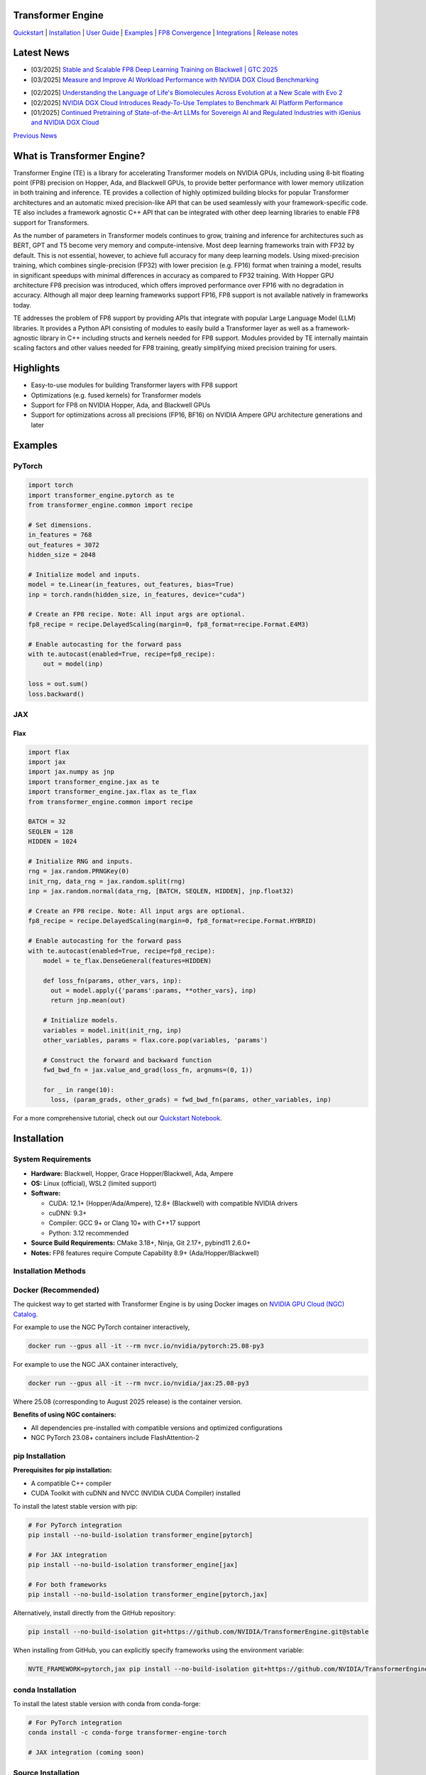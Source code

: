 ..
    Copyright (c) 2022-2025, NVIDIA CORPORATION & AFFILIATES. All rights reserved.

    See LICENSE for license information.

|License|

Transformer Engine
==================

`Quickstart <#examples>`_ | `Installation <#installation>`_ | `User Guide <https://docs.nvidia.com/deeplearning/transformer-engine/user-guide/index.html>`_ | `Examples <https://github.com/NVIDIA/TransformerEngine/tree/main/examples>`_ | `FP8 Convergence <#fp8-convergence>`_ | `Integrations <#integrations>`_ | `Release notes <https://docs.nvidia.com/deeplearning/transformer-engine/documentation-archive.html>`_

Latest News
===========
* [03/2025] `Stable and Scalable FP8 Deep Learning Training on Blackwell | GTC 2025 <https://www.nvidia.com/en-us/on-demand/session/gtc25-s72778/>`_
* [03/2025] `Measure and Improve AI Workload Performance with NVIDIA DGX Cloud Benchmarking <https://developer.nvidia.com/blog/measure-and-improve-ai-workload-performance-with-nvidia-dgx-cloud-benchmarking/>`_

.. image:: docs/examples/comparison-fp8-bf16-training-nvidia-dgx-cloud-benchmarking-performance-explorer.jpg
  :width: 600
  :alt: Comparison of FP8 versus BF16 training, as seen in NVIDIA DGX Cloud Benchmarking Performance Explorer

* [02/2025] `Understanding the Language of Life's Biomolecules Across Evolution at a New Scale with Evo 2 <https://developer.nvidia.com/blog/understanding-the-language-of-lifes-biomolecules-across-evolution-at-a-new-scale-with-evo-2/>`_
* [02/2025] `NVIDIA DGX Cloud Introduces Ready-To-Use Templates to Benchmark AI Platform Performance <https://developer.nvidia.com/blog/nvidia-dgx-cloud-introduces-ready-to-use-templates-to-benchmark-ai-platform-performance/>`_
* [01/2025] `Continued Pretraining of State-of-the-Art LLMs for Sovereign AI and Regulated Industries with iGenius and NVIDIA DGX Cloud <https://developer.nvidia.com/blog/continued-pretraining-of-state-of-the-art-llms-for-sovereign-ai-and-regulated-industries-with-igenius-and-nvidia-dgx-cloud/>`_

`Previous News <#previous-news>`_

What is Transformer Engine?
===========================
.. overview-begin-marker-do-not-remove

Transformer Engine (TE) is a library for accelerating Transformer models on NVIDIA GPUs, including
using 8-bit floating point (FP8) precision on Hopper, Ada, and Blackwell GPUs, to provide better
performance with lower memory utilization in both training and inference. TE provides a collection
of highly optimized building blocks for popular Transformer architectures and an automatic mixed
precision-like API that can be used seamlessly with your framework-specific code. TE also includes a
framework agnostic C++ API that can be integrated with other deep learning libraries to enable FP8
support for Transformers.

As the number of parameters in Transformer models continues to grow, training and inference for
architectures such as BERT, GPT and T5 become very memory and compute-intensive. Most deep learning
frameworks train with FP32 by default. This is not essential, however, to achieve full accuracy for
many deep learning models. Using mixed-precision training, which combines single-precision (FP32)
with lower precision (e.g. FP16) format when training a model, results in significant speedups with
minimal differences in accuracy as compared to FP32 training. With Hopper GPU
architecture FP8 precision was introduced, which offers improved performance over FP16 with no
degradation in accuracy. Although all major deep learning frameworks support FP16, FP8 support is
not available natively in frameworks today.

TE addresses the problem of FP8 support by providing APIs that integrate with popular Large Language
Model (LLM) libraries. It provides a Python API consisting of modules to easily build a Transformer
layer as well as a framework-agnostic library in C++ including structs and kernels needed for FP8
support. Modules provided by TE internally maintain scaling factors and other values needed for FP8
training, greatly simplifying mixed precision training for users.

Highlights
==========

* Easy-to-use modules for building Transformer layers with FP8 support
* Optimizations (e.g. fused kernels) for Transformer models
* Support for FP8 on NVIDIA Hopper, Ada, and Blackwell GPUs
* Support for optimizations across all precisions (FP16, BF16) on NVIDIA Ampere GPU architecture generations and later

Examples
========

PyTorch
^^^^^^^

.. code-block:: python

  import torch
  import transformer_engine.pytorch as te
  from transformer_engine.common import recipe

  # Set dimensions.
  in_features = 768
  out_features = 3072
  hidden_size = 2048

  # Initialize model and inputs.
  model = te.Linear(in_features, out_features, bias=True)
  inp = torch.randn(hidden_size, in_features, device="cuda")

  # Create an FP8 recipe. Note: All input args are optional.
  fp8_recipe = recipe.DelayedScaling(margin=0, fp8_format=recipe.Format.E4M3)

  # Enable autocasting for the forward pass
  with te.autocast(enabled=True, recipe=fp8_recipe):
      out = model(inp)

  loss = out.sum()
  loss.backward()


JAX
^^^

Flax
~~~~

.. code-block:: python

  import flax
  import jax
  import jax.numpy as jnp
  import transformer_engine.jax as te
  import transformer_engine.jax.flax as te_flax
  from transformer_engine.common import recipe

  BATCH = 32
  SEQLEN = 128
  HIDDEN = 1024

  # Initialize RNG and inputs.
  rng = jax.random.PRNGKey(0)
  init_rng, data_rng = jax.random.split(rng)
  inp = jax.random.normal(data_rng, [BATCH, SEQLEN, HIDDEN], jnp.float32)

  # Create an FP8 recipe. Note: All input args are optional.
  fp8_recipe = recipe.DelayedScaling(margin=0, fp8_format=recipe.Format.HYBRID)

  # Enable autocasting for the forward pass
  with te.autocast(enabled=True, recipe=fp8_recipe):
      model = te_flax.DenseGeneral(features=HIDDEN)

      def loss_fn(params, other_vars, inp):
        out = model.apply({'params':params, **other_vars}, inp)
        return jnp.mean(out)

      # Initialize models.
      variables = model.init(init_rng, inp)
      other_variables, params = flax.core.pop(variables, 'params')

      # Construct the forward and backward function
      fwd_bwd_fn = jax.value_and_grad(loss_fn, argnums=(0, 1))

      for _ in range(10):
        loss, (param_grads, other_grads) = fwd_bwd_fn(params, other_variables, inp)

For a more comprehensive tutorial, check out our `Quickstart Notebook <https://github.com/NVIDIA/TransformerEngine/blob/main/docs/examples/quickstart.ipynb>`_.

.. overview-end-marker-do-not-remove

Installation
============

System Requirements
^^^^^^^^^^^^^^^^^^^

* **Hardware:** Blackwell, Hopper, Grace Hopper/Blackwell, Ada, Ampere

* **OS:** Linux (official), WSL2 (limited support)

* **Software:**

  * CUDA: 12.1+ (Hopper/Ada/Ampere), 12.8+ (Blackwell) with compatible NVIDIA drivers
  * cuDNN: 9.3+
  * Compiler: GCC 9+ or Clang 10+ with C++17 support
  * Python: 3.12 recommended

* **Source Build Requirements:** CMake 3.18+, Ninja, Git 2.17+, pybind11 2.6.0+

* **Notes:** FP8 features require Compute Capability 8.9+ (Ada/Hopper/Blackwell)

Installation Methods
^^^^^^^^^^^^^^^^^^^^

Docker (Recommended)
^^^^^^^^^^^^^^^^^^^^
The quickest way to get started with Transformer Engine is by using Docker images on
`NVIDIA GPU Cloud (NGC) Catalog <https://catalog.ngc.nvidia.com/orgs/nvidia/containers/pytorch>`_.


For example to use the NGC PyTorch container interactively,

.. code-block:: bash

    docker run --gpus all -it --rm nvcr.io/nvidia/pytorch:25.08-py3

For example to use the NGC JAX container interactively,

.. code-block:: bash

    docker run --gpus all -it --rm nvcr.io/nvidia/jax:25.08-py3

Where 25.08 (corresponding to August 2025 release) is the container version.

**Benefits of using NGC containers:**

* All dependencies pre-installed with compatible versions and optimized configurations
* NGC PyTorch 23.08+ containers include FlashAttention-2

pip Installation
^^^^^^^^^^^^^^^^

**Prerequisites for pip installation:**

* A compatible C++ compiler
* CUDA Toolkit with cuDNN and NVCC (NVIDIA CUDA Compiler) installed

To install the latest stable version with pip:

.. code-block:: bash

    # For PyTorch integration
    pip install --no-build-isolation transformer_engine[pytorch]
    
    # For JAX integration
    pip install --no-build-isolation transformer_engine[jax]
    
    # For both frameworks
    pip install --no-build-isolation transformer_engine[pytorch,jax]

Alternatively, install directly from the GitHub repository:

.. code-block:: bash

    pip install --no-build-isolation git+https://github.com/NVIDIA/TransformerEngine.git@stable

When installing from GitHub, you can explicitly specify frameworks using the environment variable:

.. code-block:: bash

    NVTE_FRAMEWORK=pytorch,jax pip install --no-build-isolation git+https://github.com/NVIDIA/TransformerEngine.git@stable

conda Installation
^^^^^^^^^^^^^^^^^^

To install the latest stable version with conda from conda-forge:

.. code-block:: bash

    # For PyTorch integration
    conda install -c conda-forge transformer-engine-torch
    
    # JAX integration (coming soon)

Source Installation
^^^^^^^^^^^^^^^^^^^

`See the installation guide <https://docs.nvidia.com/deeplearning/transformer-engine/user-guide/installation.html#installation-from-source>`_

Environment Variables
^^^^^^^^^^^^^^^^^^^^^
These environment variables can be set before installation to customize the build process:

* **CUDA_PATH**: Path to CUDA installation
* **CUDNN_PATH**: Path to cuDNN installation
* **CXX**: Path to C++ compiler
* **NVTE_FRAMEWORK**: Comma-separated list of frameworks to build for (e.g., ``pytorch,jax``)
* **MAX_JOBS**: Limit number of parallel build jobs (default varies by system)
* **NVTE_BUILD_THREADS_PER_JOB**: Control threads per build job

Compiling with FlashAttention
^^^^^^^^^^^^^^^^^^^^^^^^^^^^^
Transformer Engine supports both FlashAttention-2 and FlashAttention-3 in PyTorch for improved performance. FlashAttention-3 was added in release v1.11 and is prioritized over FlashAttention-2 when both are present in the environment.

You can verify which FlashAttention version is being used by setting these environment variables:

.. code-block:: bash

    NVTE_DEBUG=1 NVTE_DEBUG_LEVEL=1 python your_script.py

It is a known issue that FlashAttention-2 compilation is resource-intensive and requires a large amount of RAM (see `bug <https://github.com/Dao-AILab/flash-attention/issues/358>`_), which may lead to out of memory errors during the installation of Transformer Engine. Please try setting **MAX_JOBS=1** in the environment to circumvent the issue.

.. troubleshooting-begin-marker-do-not-remove

Troubleshooting
^^^^^^^^^^^^^^^

**Common Issues and Solutions:**

1. **ABI Compatibility Issues:**

   * **Symptoms:** ``ImportError`` with undefined symbols when importing transformer_engine
   * **Solution:** Ensure PyTorch and Transformer Engine are built with the same C++ ABI setting. Rebuild PyTorch from source with matching ABI.
   * **Context:** If you're using PyTorch built with a different C++ ABI than your system's default, you may encounter these undefined symbol errors. This is particularly common with pip-installed PyTorch outside of containers.

2. **Missing Headers or Libraries:**

   * **Symptoms:** CMake errors about missing headers (``cudnn.h``, ``cublas_v2.h``, ``filesystem``, etc.)
   * **Solution:** Install missing development packages or set environment variables to point to correct locations:

     .. code-block:: bash

         export CUDA_PATH=/path/to/cuda
         export CUDNN_PATH=/path/to/cudnn

   * If CMake can't find a C++ compiler, set the ``CXX`` environment variable.
   * Ensure all paths are correctly set before installation.

3. **Build Resource Issues:**

   * **Symptoms:** Compilation hangs, system freezes, or out-of-memory errors
   * **Solution:** Limit parallel builds:

     .. code-block:: bash

         MAX_JOBS=1 NVTE_BUILD_THREADS_PER_JOB=1 pip install ...

4. **Verbose Build Logging:**

   * For detailed build logs to help diagnose issues:

     .. code-block:: bash

         cd transformer_engine
         pip install -v -v -v --no-build-isolation .

.. troubleshooting-end-marker-do-not-remove

Breaking Changes
================

v1.7: Padding mask definition for PyTorch
^^^^^^^^^^^^^^^^^^^^^^^^^^^^^^^^^^^^^^^^^
In an effort to unify the definition and usage of the attention mask across all three frameworks in Transformer Engine, the padding mask has changed from `True` meaning inclusion of the corresponding position in attention to exclusion of that position in our PyTorch implementation. Since v1.7, all attention mask types follow the same definition where `True` means masking out the corresponding position and `False` means including that position in attention calculation.

An example of this change is,

.. code-block:: bash

    # for a batch of 3 sequences where `a`s, `b`s and `c`s are the useful tokens
    # and `0`s are the padding tokens,
    [a, a, a, 0, 0,
     b, b, 0, 0, 0,
     c, c, c, c, 0]
    # the padding mask for this batch before v1.7 is,
    [ True,  True,  True, False, False,
      True,  True, False, False, False,
      True,  True,  True,  True, False]
    # and for v1.7 onwards it should be,
    [False, False, False,  True,  True,
     False, False,  True,  True,  True,
     False, False, False, False,  True]

FP8 Convergence
===============

FP8 has been tested extensively across different model architectures and configurations and we found **no significant difference** between FP8 and BF16 training loss curves. FP8 has also been validated for accuracy on downstream LLM tasks (e.g. LAMBADA and WikiText). Below are examples of models tested for convergence across different frameworks.

+------------+------------------+---------------------------------------------------------------------------------------------------------+
| Model      | Framework        | Source                                                                                                  |
+============+==================+=========================================================================================================+
| T5-770M    |  JAX/T5x         | https://github.com/NVIDIA/JAX-Toolbox/tree/main/rosetta/rosetta/projects/t5x#convergence-and-performance|
+------------+------------------+---------------------------------------------------------------------------------------------------------+
| MPT-1.3B   |  Mosaic Composer | https://www.mosaicml.com/blog/coreweave-nvidia-h100-part-1                                              |
+------------+------------------+---------------------------------------------------------------------------------------------------------+
| GPT-5B     |  JAX/Paxml       | https://github.com/NVIDIA/JAX-Toolbox/tree/main/rosetta/rosetta/projects/pax#h100-results               |
+------------+------------------+---------------------------------------------------------------------------------------------------------+
| GPT-5B     |  NeMo Framework  | Available on request                                                                                    |
+------------+------------------+---------------------------------------------------------------------------------------------------------+
| LLama2-7B  |  Alibaba Pai     | https://mp.weixin.qq.com/s/NQT0uKXLbXyh5031zBdeBQ                                                       |
+------------+------------------+---------------------------------------------------------------------------------------------------------+
| T5-11B     |  JAX/T5x         | Available on request                                                                                    |
+------------+------------------+---------------------------------------------------------------------------------------------------------+
| MPT-13B    |  Mosaic Composer | https://www.databricks.com/blog/turbocharged-training-optimizing-databricks-mosaic-ai-stack-fp8         |
+------------+------------------+---------------------------------------------------------------------------------------------------------+
| GPT-22B    |  NeMo Framework  | Available on request                                                                                    |
+------------+------------------+---------------------------------------------------------------------------------------------------------+
| LLama2-70B |  Alibaba Pai     | https://mp.weixin.qq.com/s/NQT0uKXLbXyh5031zBdeBQ                                                       |
+------------+------------------+---------------------------------------------------------------------------------------------------------+
| GPT-175B   |  JAX/Paxml       | https://github.com/NVIDIA/JAX-Toolbox/tree/main/rosetta/rosetta/projects/pax#h100-results               |
+------------+------------------+---------------------------------------------------------------------------------------------------------+

Integrations
============

Transformer Engine has been integrated with popular LLM frameworks such as:

* `DeepSpeed <https://github.com/deepspeedai/DeepSpeed/blob/master/tests/unit/runtime/half_precision/test_fp8.py>`_
* `Hugging Face Accelerate <https://huggingface.co/docs/accelerate/main/en/usage_guides/low_precision_training#configuring-transformersengine>`_
* `Lightning <https://github.com/Lightning-AI/lightning/issues/17172>`_
* `MosaicML Composer <https://github.com/mosaicml/composer/releases/tag/v0.13.1>`_
* `NVIDIA JAX Toolbox <https://github.com/NVIDIA/JAX-Toolbox>`_
* `NVIDIA Megatron-LM <https://github.com/NVIDIA/Megatron-LM>`_
* `NVIDIA NeMo Framework <https://github.com/NVIDIA/NeMo-Megatron-Launcher>`_
* `Amazon SageMaker Model Parallel Library <https://docs.aws.amazon.com/sagemaker/latest/dg/model-parallel-core-features-v2-tensor-parallelism.html>`_
* `Levanter <https://github.com/stanford-crfm/levanter>`_
* `GPT-NeoX <https://github.com/EleutherAI/gpt-neox>`_
* `Hugging Face Nanotron <https://github.com/huggingface/nanotron>`_ - Coming soon!
* `Colossal-AI <https://github.com/hpcaitech/ColossalAI>`_ - Coming soon!
* `PeriFlow <https://github.com/friendliai/periflow-python-sdk>`_ - Coming soon!


Contributing
============

We welcome contributions to Transformer Engine! To contribute to Transformer Engine and make pull requests,
follow the guidelines outlined in the `<CONTRIBUTING.rst>`_ guide.

Papers
======

* `Attention original paper <https://proceedings.neurips.cc/paper/2017/file/3f5ee243547dee91fbd053c1c4a845aa-Paper.pdf>`_
* `Megatron-LM tensor parallel <https://arxiv.org/pdf/1909.08053.pdf>`_
* `Megatron-LM sequence parallel <https://arxiv.org/pdf/2205.05198.pdf>`_
* `FP8 Formats for Deep Learning <https://arxiv.org/abs/2209.05433>`_

Videos
======

* `Stable and Scalable FP8 Deep Learning Training on Blackwell | GTC 2025 <https://www.nvidia.com/en-us/on-demand/session/gtc24-s62457/>`__
* `Blackwell Numerics for AI | GTC 2025 <https://www.nvidia.com/en-us/on-demand/session/gtc25-s72458/>`_
* `Building LLMs: Accelerating Pretraining of Foundational Models With FP8 Precision | GTC 2025 <https://www.nvidia.com/gtc/session-catalog/?regcode=no-ncid&ncid=no-ncid&tab.catalogallsessionstab=16566177511100015Kus&search=zoho#/session/1726152813607001vnYK>`_
* `From FP8 LLM Training to Inference: Language AI at Scale | GTC 2025 <https://www.nvidia.com/en-us/on-demand/session/gtc25-s72799/>`_
* `What's New in Transformer Engine and FP8 Training | GTC 2024 <https://www.nvidia.com/en-us/on-demand/session/gtc24-s62457/>`_
* `FP8 Training with Transformer Engine | GTC 2023 <https://www.nvidia.com/en-us/on-demand/session/gtcspring23-s51393>`_
* `FP8 for Deep Learning | GTC 2023 <https://www.nvidia.com/en-us/on-demand/session/gtcspring23-s52166/>`_
* `Inside the Hopper Architecture | GTC 2022 <https://www.nvidia.com/en-us/on-demand/session/gtcspring22-s42663/>`_

.. |License| image:: https://img.shields.io/badge/License-Apache%202.0-blue.svg
   :target: https://opensource.org/licenses/Apache-2.0

Previous News
=============

* [11/2024] `Developing a 172B LLM with Strong Japanese Capabilities Using NVIDIA Megatron-LM <https://developer.nvidia.com/blog/developing-a-172b-llm-with-strong-japanese-capabilities-using-nvidia-megatron-lm/>`_
* [11/2024] `How FP8 boosts LLM training by 18% on Amazon SageMaker P5 instances <https://aws.amazon.com/blogs/machine-learning/how-fp8-boosts-llm-training-by-18-on-amazon-sagemaker-p5-instances/>`_
* [11/2024] `Efficiently train models with large sequence lengths using Amazon SageMaker model parallel <https://aws.amazon.com/blogs/machine-learning/efficiently-train-models-with-large-sequence-lengths-using-amazon-sagemaker-model-parallel/>`_
* [09/2024] `Reducing AI large model training costs by 30% requires just a single line of code from FP8 mixed precision training upgrades <https://company.hpc-ai.com/blog/reducing-ai-large-model-training-costs-by-30-requires-just-a-single-line-of-code-from-fp8-mixed-precision-training-upgrades>`_
* [05/2024] `Accelerating Transformers with NVIDIA cuDNN 9 <https://developer.nvidia.com/blog/accelerating-transformers-with-nvidia-cudnn-9/>`_
* [03/2024] `Turbocharged Training: Optimizing the Databricks Mosaic AI stack with FP8 <https://www.databricks.com/blog/turbocharged-training-optimizing-databricks-mosaic-ai-stack-fp8>`_
* [03/2024] `FP8 Training Support in SageMaker Model Parallelism Library <https://docs.aws.amazon.com/sagemaker/latest/dg/model-parallel-release-notes.html>`_
* [12/2023] `New NVIDIA NeMo Framework Features and NVIDIA H200 <https://developer.nvidia.com/blog/new-nvidia-nemo-framework-features-and-nvidia-h200-supercharge-llm-training-performance-and-versatility/>`_

.. image:: docs/examples/H200-NeMo-performance.png
  :width: 600
  :alt: H200

* [11/2023] `Inflection-2: The Next Step Up <https://inflection.ai/inflection-2>`_
* [11/2023] `Unleashing The Power Of Transformers With NVIDIA Transformer Engine <https://lambdalabs.com/blog/unleashing-the-power-of-transformers-with-nvidia-transformer-engine>`_
* [11/2023] `Accelerating PyTorch Training Workloads with FP8 <https://towardsdatascience.com/accelerating-pytorch-training-workloads-with-fp8-5a5123aec7d7>`_
* [09/2023] `Transformer Engine added to AWS DL Container for PyTorch Training <https://github.com/aws/deep-learning-containers/pull/3315>`_
* [06/2023] `Breaking MLPerf Training Records with NVIDIA H100 GPUs <https://developer.nvidia.com/blog/breaking-mlperf-training-records-with-nvidia-h100-gpus/>`_
* [04/2023] `Benchmarking Large Language Models on NVIDIA H100 GPUs with CoreWeave (Part 1) <https://www.mosaicml.com/blog/coreweave-nvidia-h100-part-1>`_
